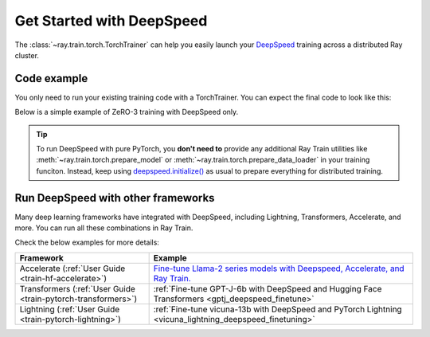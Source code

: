 .. _train-deepspeed:

Get Started with DeepSpeed
==========================

The :class:`~ray.train.torch.TorchTrainer` can help you easily launch your `DeepSpeed <https://www.deepspeed.ai/>`_  training across a distributed Ray cluster.

Code example
------------

You only need to run your existing training code with a TorchTrainer. You can expect the final code to look like this:

.. testcode::
    :skipif: True

    import deepspeed
    from deepspeed.accelerator import get_accelerator

    def train_func(config):
        # Instantiate your model and dataset
        model = ...
        train_dataset = ...
        eval_dataset = ...
        deepspeed_config = {...} # Your Deepspeed config

        # Prepare everything for distributed training
        model, optimizer, train_dataloader, lr_scheduler = deepspeed.initialize(
            model=model,
            model_parameters=model.parameters(),
            training_data=tokenized_datasets["train"],
            collate_fn=collate_fn,
            config=deepspeed_config,
        )

        # Define the GPU device for the current worker
        device = get_accelerator().device_name(model.local_rank)

        # Start training
        ...

    from ray.train.torch import TorchTrainer
    from ray.train import ScalingConfig

    trainer = TorchTrainer(
        train_func,
        scaling_config=ScalingConfig(...),
        ...
    )
    trainer.fit()


Below is a simple example of ZeRO-3 training with DeepSpeed only.

.. tab-set::

    .. tab-item:: Example with Ray Data

        .. dropdown:: Show Code

            .. literalinclude:: /../../python/ray/train/examples/deepspeed/deepspeed_torch_trainer.py
                :language: python
                :start-after: __deepspeed_torch_basic_example_start__
                :end-before: __deepspeed_torch_basic_example_end__

    .. tab-item:: Example with PyTorch DataLoader

        .. dropdown:: Show Code

            .. literalinclude:: /../../python/ray/train/examples/deepspeed/deepspeed_torch_trainer_no_raydata.py
                :language: python
                :start-after: __deepspeed_torch_basic_example_no_raydata_start__
                :end-before: __deepspeed_torch_basic_example_no_raydata_end__

.. tip::

    To run DeepSpeed with pure PyTorch, you **don't need to** provide any additional Ray Train utilities
    like :meth:`~ray.train.torch.prepare_model` or :meth:`~ray.train.torch.prepare_data_loader` in your training funciton. Instead,
    keep using `deepspeed.initialize() <https://deepspeed.readthedocs.io/en/latest/initialize.html>`_ as usual to prepare everything
    for distributed training.

Run DeepSpeed with other frameworks
-----------------------------------

Many deep learning frameworks have integrated with DeepSpeed, including Lightning, Transformers, Accelerate, and more. You can run all these combinations in Ray Train.

Check the below examples for more details:

.. list-table::
   :header-rows: 1

   * - Framework
     - Example
   * - Accelerate (:ref:`User Guide <train-hf-accelerate>`)
     - `Fine-tune Llama-2 series models with Deepspeed, Accelerate, and Ray Train. <https://github.com/ray-project/ray/tree/master/doc/source/templates/04_finetuning_llms_with_deepspeed>`_
   * - Transformers (:ref:`User Guide <train-pytorch-transformers>`)
     - :ref:`Fine-tune GPT-J-6b with DeepSpeed and Hugging Face Transformers <gptj_deepspeed_finetune>`
   * - Lightning (:ref:`User Guide <train-pytorch-lightning>`)
     - :ref:`Fine-tune vicuna-13b with DeepSpeed and PyTorch Lightning <vicuna_lightning_deepspeed_finetuning>`

